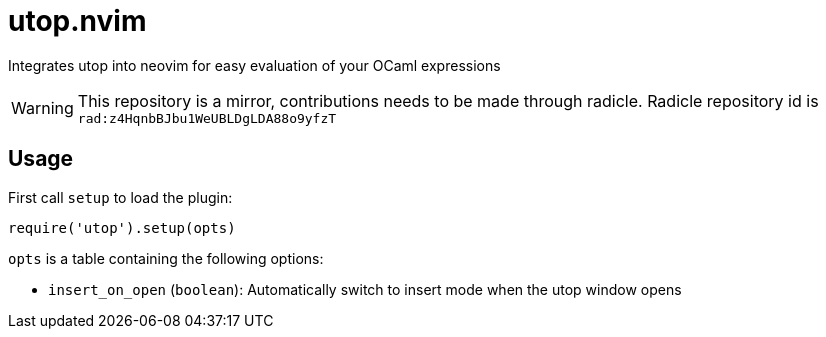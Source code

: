 :icons: font

= utop.nvim

Integrates utop into neovim for easy evaluation of your OCaml expressions

WARNING: This repository is a mirror, contributions needs to be made through radicle.
Radicle repository id is `rad:z4HqnbBJbu1WeUBLDgLDA88o9yfzT`

== Usage

First call `setup` to load the plugin:

[source,lua]
----
require('utop').setup(opts)
----

`opts` is a table containing the following options:

* `insert_on_open` (`boolean`): Automatically switch to insert mode when the utop window opens
